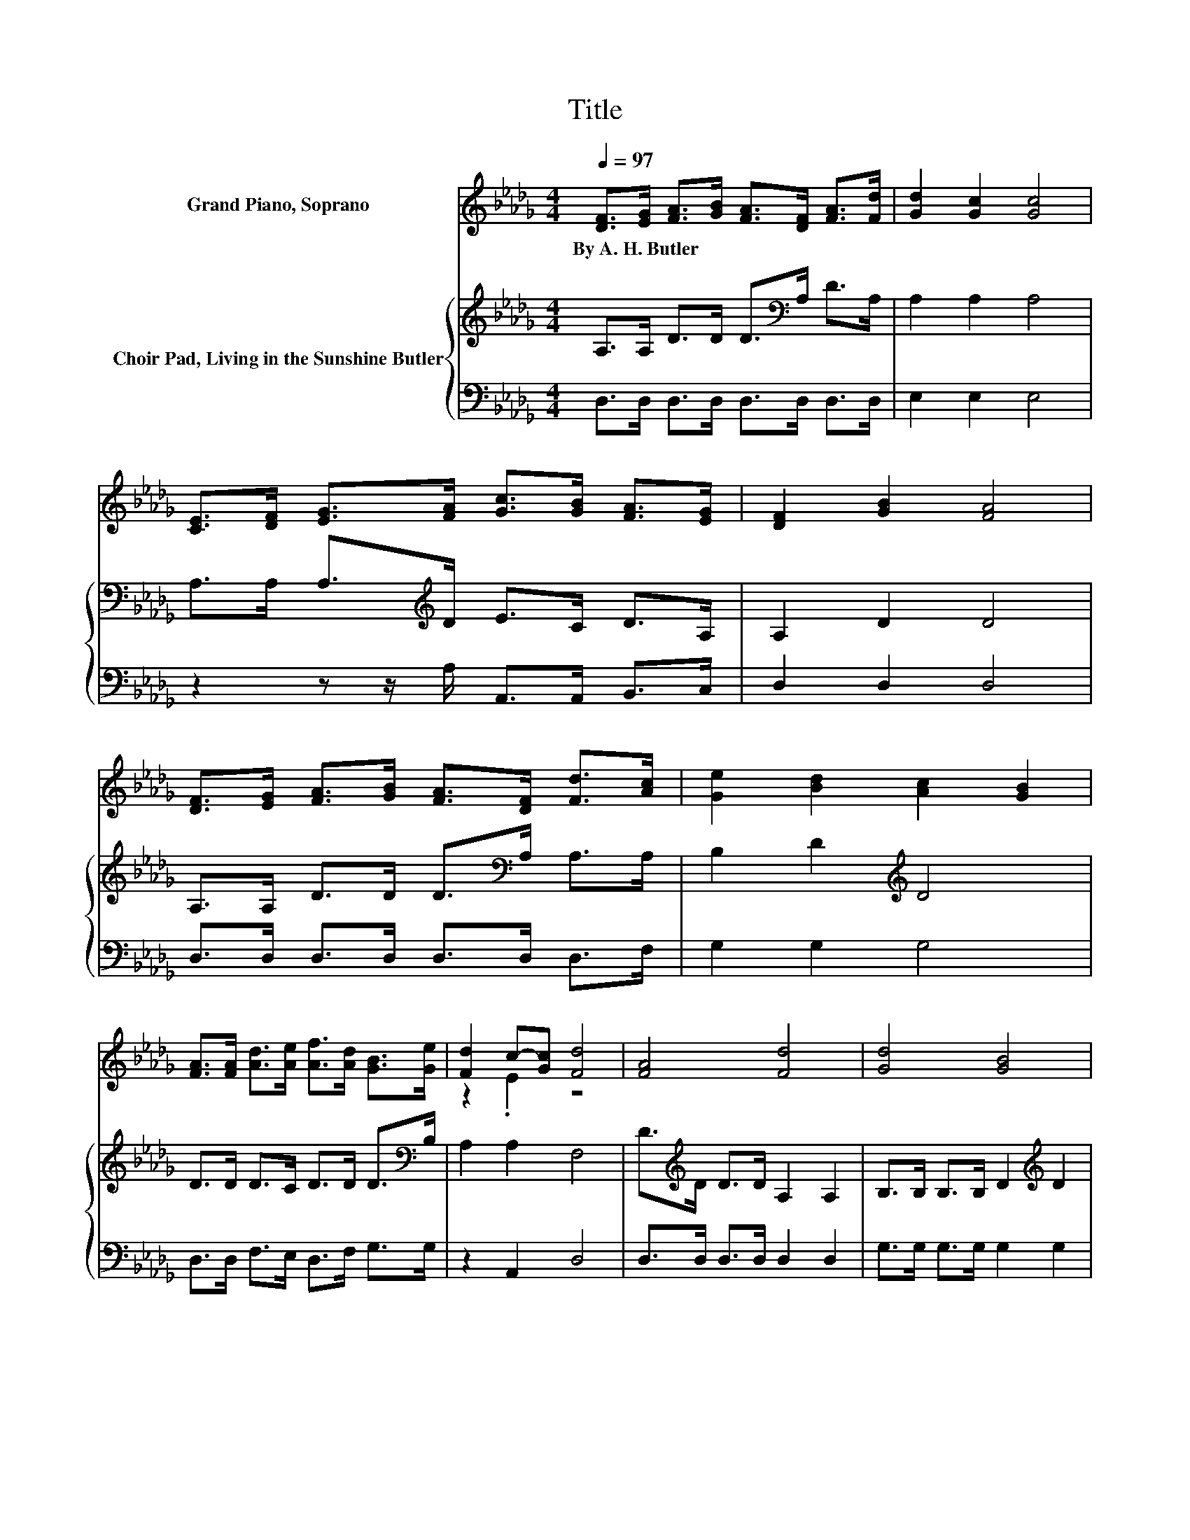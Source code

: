X:1
T:Title
%%score ( 1 2 ) { 3 | 4 }
L:1/8
Q:1/4=97
M:4/4
K:Db
V:1 treble nm="Grand Piano, Soprano"
V:2 treble 
V:3 treble nm="Choir Pad, Living in the Sunshine Butler"
V:4 bass 
V:1
 [DF]>[EG] [FA]>[GB] [FA]>[DF] [FA]>[Fd] | [Gd]2 [Gc]2 [Gc]4 | %2
w: By~A.~H.~Butler * * * * * * *||
 [CE]>[DF] [EG]>[FA] [Gc]>[GB] [FA]>[EG] | [DF]2 [GB]2 [FA]4 | %4
w: ||
 [DF]>[EG] [FA]>[GB] [FA]>[DF] [Fd]>[Ac] | [Ge]2 [Bd]2 [Ac]2 [GB]2 | %6
w: ||
 [FA]>[FA] [Ad]>[Ae] [Af]>[Ad] [GB]>[Ge] | [Fd]2 c-[Gc] [Fd]4 | [FA]4 [Fd]4 | [Gd]4 [GB]4 | %10
w: ||||
 [FA]>[FA] [GB]>[GB] [FA]2 [DF]2 | [CE]2 [DF]2 [EG]2 [GB]2 | [FA]4 [Fd]4 | [Ge]4 [GB]4 | %14
w: ||||
 [FA]>[FA] [GB]>[GB] [FA]2 [Ad]2 | [Af]2 [Ae]2 [Fd]4- | [Fd]4 z4 |] %17
w: |||
V:2
 x8 | x8 | x8 | x8 | x8 | x8 | x8 | z2 .E2 z4 | x8 | x8 | x8 | x8 | x8 | x8 | x8 | x8 | x8 |] %17
V:3
 A,>A, D>D D>[K:bass]A, D>A, | A,2 A,2 A,4 | A,>A, A,>[K:treble]D E>C D>A, | A,2 D2 D4 | %4
 A,>A, D>D D>[K:bass]A, A,>A, | B,2 D2[K:treble] D4 | D>D D>C D>D D>[K:bass]B, | A,2 A,2 F,4 | %8
 D>[K:treble]D D>D A,2 A,2 | B,>B, B,>B, D2[K:treble] D2 | D>D D>D D2[K:bass] A,2 | %11
 A,>A, A,>A,[K:treble] C4 | D>D D>D[K:bass] A,2 A,2 | B,>B, B,>B,[K:treble] D2 D2 | D>D D>D D2 D2 | %15
 D2 C2 D4- | D4 z4 |] %17
V:4
 D,>D, D,>D, D,>D, D,>D, | E,2 E,2 E,4 | z2 z z/ A,/ A,,>A,, B,,>C, | D,2 D,2 D,4 | %4
 D,>D, D,>D, D,>D, D,>F, | G,2 G,2 G,4 | D,>D, F,>E, D,>F, G,>G, | z2 A,,2 D,4 | %8
 D,>D, D,>D, D,2 D,2 | G,>G, G,>G, G,2 G,2 | D,>D, D,>D, D,2 D,2 | A,,>A,, A,,>A,, A,,4 | %12
 D,>D, D,>D, D,2 D,2 | G,>G, G,>G, G,2 G,2 | D,>D, D,>D, D,2 F,2 | A,2 A,2 D,4- | D,4 z4 |] %17

